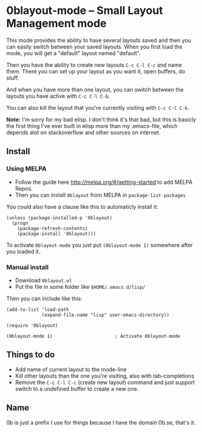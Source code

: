 [[http://melpa.org/#/0blayout][file:http://melpa.org/packages/0blayout-badge.svg]]

* 0blayout-mode -- Small Layout Management mode

This mode provides the ability to have several layouts saved and then you can
easily switch between your saved layouts. When you first load the mode, you will
get a "default" layout named "default".

Then you have the ability to create new layouts ~C-c C-l C-c~ and name them.
There you can set up your layout as you want it, open buffers, do stuff.

And when you have more than one layout, you can switch between the layouts you
have active with ~C-c C-l C-b~.

You can also kill the layout that you're currently visiting with ~C-c C-l C-k~.

*Note:* I'm sorry for my bad elisp. I don't think it's that bad, but this is
basicly the first thing I've ever built in elisp more than my .emacs-file, which
depends alot on stackoverflow and other sources on internet.

** Install
*** Using MELPA
 - Follow the guide here http://melpa.org/#/getting-started to add MELPA Repos.
 - Then you can install ~0blayout~ from MELPA in ~package-list-packages~

You could also have a clause like this to automaticly install it:
#+BEGIN_SRC elisp
(unless (package-installed-p '0blayout)
  (progn
    (package-refresh-contents)
    (package-install '0blayout)))
#+END_SRC

To activate ~0blayout-mode~ you just put ~(0blayout-mode 1)~ somewhere after you
loaded it.


*** Manual install
 - Download ~0blayout.el~
 - Put the file in some folder like ~$HOME/.emacs.d/lisp/~

Then you can include like this:
#+BEGIN_SRC elisp
(add-to-list 'load-path
             (expand-file-name "lisp" user-emacs-directory))

(require '0blayout)

(0blayout-mode 1)                       ; Activate 0blayout-mode
#+END_SRC


** Things to do
 - Add name of current layout to the mode-line
 - Kill other layouts than the one you're visiting, also with tab-completions
 - Remove the ~C-c C-l C-c~ (create new layout) command and just support switch to a undefined buffer to create a new one.

** Name
0b is just a prefix I use for things because I have the domain 0b.se, that's it.

